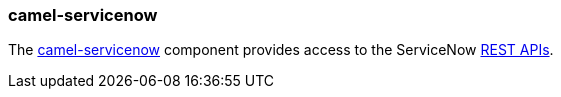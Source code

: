 ### camel-servicenow

The http://camel.apache.org/servicenow.html[camel-servicenow,window=_blank] 
component provides access to the ServiceNow https://developer.servicenow.com/app.do#!/rest_api_doc?v=fuji[REST APIs,window=_blank].


